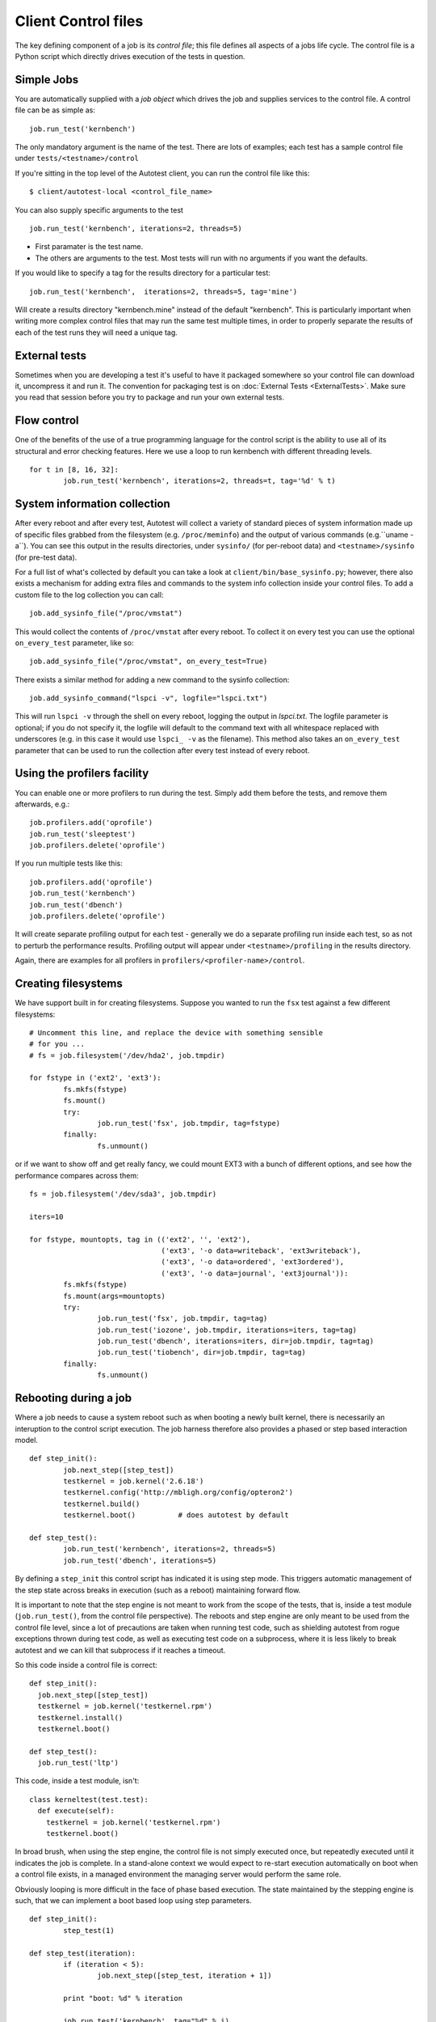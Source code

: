 ====================
Client Control files
====================
The key defining component of a job is its *control file*; this file
defines all aspects of a jobs life cycle. The control file is a Python
script which directly drives execution of the tests in question.

Simple Jobs
-----------
You are automatically supplied with a *job object* which drives the job
and supplies services to the control file. A control file can be as
simple as::

    job.run_test('kernbench')

The only mandatory argument is the name of the test. There are lots of
examples; each test has a sample control file under
``tests/<testname>/control``

If you're sitting in the top level of the Autotest client, you can run
the control file like this::

    $ client/autotest-local <control_file_name>

You can also supply specific arguments to the test ::

    job.run_test('kernbench', iterations=2, threads=5)

-  First paramater is the test name.
-  The others are arguments to the test. Most tests will run with no
   arguments if you want the defaults.

If you would like to specify a tag for the results directory for a
particular test::

    job.run_test('kernbench',  iterations=2, threads=5, tag='mine')

Will create a results directory "kernbench.mine" instead of the default
"kernbench". This is particularly important when writing more complex
control files that may run the same test multiple times, in order to
properly separate the results of each of the test runs they will need a
unique tag.

External tests
--------------
Sometimes when you are developing a test it's useful to have it packaged
somewhere so your control file can download it, uncompress it and run
it. The convention for packaging test is on
:doc:`External Tests <ExternalTests>`. Make sure you read that session
before you try to package and run your own external tests.

Flow control
------------
One of the benefits of the use of a true programming language for the
control script is the ability to use all of its structural and error
checking features. Here we use a loop to run kernbench with different
threading levels. ::

    for t in [8, 16, 32]:
            job.run_test('kernbench', iterations=2, threads=t, tag='%d' % t)

System information collection
-----------------------------
After every reboot and after every test, Autotest will collect a variety
of standard pieces of system information made up of specific files
grabbed from the filesystem (e.g. ``/proc/meminfo``) and the output of
various commands (e.g.``uname -a``). You can see this output in the
results directories, under ``sysinfo/`` (for per-reboot data) and
``<testname>/sysinfo`` (for pre-test data).

For a full list of what's collected by default you can take a look at
``client/bin/base_sysinfo.py``; however, there also exists a mechanism for
adding extra files and commands to the system info collection inside
your control files. To add a custom file to the log collection you can
call::

    job.add_sysinfo_file("/proc/vmstat")

This would collect the contents of ``/proc/vmstat`` after every reboot. To
collect it on every test you can use the optional ``on_every_test``
parameter, like so::

    job.add_sysinfo_file("/proc/vmstat", on_every_test=True)

There exists a similar method for adding a new command to the sysinfo
collection::

    job.add_sysinfo_command("lspci -v", logfile="lspci.txt")

This will run ``lspci -v`` through the shell on every reboot, logging the
output in *lspci.txt*. The logfile parameter is optional; if you do not
specify it, the logfile will default to the command text with all
whitespace replaced with underscores (e.g. in this case it would use
``lspci_ -v`` as the filename). This method also takes an ``on_every_test``
parameter that can be used to run the collection after every test
instead of every reboot.

Using the profilers facility
----------------------------
You can enable one or more profilers to run during the test. Simply add
them before the tests, and remove them afterwards, e.g.::

    job.profilers.add('oprofile')
    job.run_test('sleeptest')
    job.profilers.delete('oprofile')

If you run multiple tests like this::

    job.profilers.add('oprofile')
    job.run_test('kernbench')
    job.run_test('dbench')
    job.profilers.delete('oprofile')

It will create separate profiling output for each test - generally we do
a separate profiling run inside each test, so as not to perturb the
performance results. Profiling output will appear under
``<testname>/profiling`` in the results directory.

Again, there are examples for all profilers in
``profilers/<profiler-name>/control``.

Creating filesystems
--------------------
We have support built in for creating filesystems. Suppose you wanted to
run the ``fsx`` test against a few different filesystems::

    # Uncomment this line, and replace the device with something sensible
    # for you ...
    # fs = job.filesystem('/dev/hda2', job.tmpdir)

    for fstype in ('ext2', 'ext3'):
            fs.mkfs(fstype)
            fs.mount()
            try:
                    job.run_test('fsx', job.tmpdir, tag=fstype)
            finally:
                    fs.unmount()

or if we want to show off and get really fancy, we could mount EXT3 with
a bunch of different options, and see how the performance compares
across them::

    fs = job.filesystem('/dev/sda3', job.tmpdir)

    iters=10

    for fstype, mountopts, tag in (('ext2', '', 'ext2'),
                                   ('ext3', '-o data=writeback', 'ext3writeback'),
                                   ('ext3', '-o data=ordered', 'ext3ordered'),
                                   ('ext3', '-o data=journal', 'ext3journal')):
            fs.mkfs(fstype)
            fs.mount(args=mountopts)
            try:
                    job.run_test('fsx', job.tmpdir, tag=tag)
                    job.run_test('iozone', job.tmpdir, iterations=iters, tag=tag)
                    job.run_test('dbench', iterations=iters, dir=job.tmpdir, tag=tag)
                    job.run_test('tiobench', dir=job.tmpdir, tag=tag)
            finally:
                    fs.unmount()

Rebooting during a job
----------------------
Where a job needs to cause a system reboot such as when booting a newly
built kernel, there is necessarily an interuption to the control script
execution. The job harness therefore also provides a phased or step
based interaction model. ::

    def step_init():
            job.next_step([step_test])
            testkernel = job.kernel('2.6.18')
            testkernel.config('http://mbligh.org/config/opteron2')
            testkernel.build()
            testkernel.boot()          # does autotest by default

    def step_test():
            job.run_test('kernbench', iterations=2, threads=5)
            job.run_test('dbench', iterations=5)

By defining a ``step_init`` this control script has indicated it is
using step mode. This triggers automatic management of the step state
across breaks in execution (such as a reboot) maintaining forward flow.

It is important to note that the step engine is not meant to work from
the scope of the tests, that is, inside a test module (``job.run_test()``, from
the control file perspective). The reboots and step engine are only meant
to be used from the control file level, since a lot of precautions are
taken when running test code, such as shielding autotest from rogue exceptions
thrown during test code, as well as executing test code on a subprocess, where
it is less likely to break autotest and we can kill that subprocess if it
reaches a timeout.

So this code inside a control file is correct::

    def step_init():
      job.next_step([step_test])
      testkernel = job.kernel('testkernel.rpm')
      testkernel.install()
      testkernel.boot()

    def step_test():
      job.run_test('ltp')


This code, inside a test module, isn't::

    class kerneltest(test.test):
      def execute(self):
        testkernel = job.kernel('testkernel.rpm')
        testkernel.boot()

In broad brush, when using the step engine, the control file is not simply
executed once, but repeatedly executed until it indicates the job is complete.
In a stand-alone context we would expect to re-start execution automatically
on boot when a control file exists, in a managed environment the
managing server would perform the same role.

Obviously looping is more difficult in the face of phase based
execution. The state maintained by the stepping engine is such, that we
can implement a boot based loop using step parameters. ::

    def step_init():
            step_test(1)

    def step_test(iteration):
            if (iteration < 5):
                    job.next_step([step_test, iteration + 1])

            print "boot: %d" % iteration

            job.run_test('kernbench', tag="%d" % i)
            job.reboot()

Running multiple tests in parallel
----------------------------------
The job object also provides a parallel method for running multiple
tasks at the same time. The method takes a variable number of arguments,
each representing a different task to be run in parallel. Each argument
should be a list, where the first item on the list is a function to be
called and all the remaining elements are arguments that will be passed
to the function when it is called. ::

    def first_task():
            job.run_test('kernbench')

    def second_task():
            job.run_test('dbench')

    job.parallel([first_task], [second_task])

This control file will run both *kernbench* and *dbench* at the same time.
Alternatively, this could've been written as::

    job.parallel([job.run_test, 'kernbench'], [job.run_test, 'dbench'])

However, if you want to so something more complex in your tasks than
call a single function then you'll have to define your own functions to
do it, as in the first example.

The parallel jobs are run through fork, so each task will be running in
its own address space and you don't need to worry about performing any
process-local synchronization between your separate tasks. However,
these processes will still be running on the same machine and so still
need to make certain that these tasks don't crash into each other while
accessing shared resources (e.g. the filesystem). This means no
rebooting during parallel tasks, and if you're running the same test in
different tasks, you must be sure to give each task a unique tag

